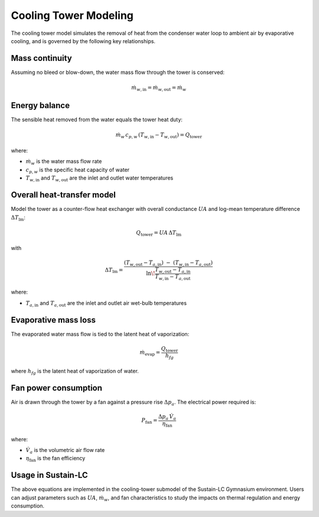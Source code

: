 Cooling Tower Modeling
======================

The cooling tower model simulates the removal of heat from the condenser water loop to ambient air by evaporative cooling, and is governed by the following key relationships.

Mass continuity
----------------

Assuming no bleed or blow-down, the water mass flow through the tower is conserved:

.. math::

   \dot{m}_{w,\mathrm{in}} = \dot{m}_{w,\mathrm{out}}
   = \dot{m}_w

Energy balance
--------------

The sensible heat removed from the water equals the tower heat duty:

.. math::

   \dot{m}_w\,c_{p,w}\,(T_{w,\mathrm{in}} - T_{w,\mathrm{out}})
   = Q_{\mathrm{tower}}

where:

- :math:`\dot{m}_w` is the water mass flow rate  
- :math:`c_{p,w}` is the specific heat capacity of water  
- :math:`T_{w,\mathrm{in}}` and :math:`T_{w,\mathrm{out}}` are the inlet and outlet water temperatures  

Overall heat‐transfer model
---------------------------

Model the tower as a counter-flow heat exchanger with overall conductance :math:`UA` and log-mean temperature difference :math:`\Delta T_{\mathrm{lm}}`:

.. math::

   Q_{\mathrm{tower}} = UA \,\Delta T_{\mathrm{lm}}

with

.. math::

   \Delta T_{\mathrm{lm}}
   = \frac{
       (T_{w,\mathrm{out}} - T_{a,\mathrm{in}})
       \;-\;
       (T_{w,\mathrm{in}}  - T_{a,\mathrm{out}})
     }{
       \ln\!\displaystyle\frac{T_{w,\mathrm{out}} - T_{a,\mathrm{in}}}
                              {T_{w,\mathrm{in}}  - T_{a,\mathrm{out}}}
     }

where:

- :math:`T_{a,\mathrm{in}}` and :math:`T_{a,\mathrm{out}}` are the inlet and outlet air wet-bulb temperatures  

Evaporative mass loss
---------------------

The evaporated water mass flow is tied to the latent heat of vaporization:

.. math::

   \dot{m}_{\mathrm{evap}}
   = \frac{Q_{\mathrm{tower}}}{h_{fg}}

where :math:`h_{fg}` is the latent heat of vaporization of water.

Fan power consumption
---------------------

Air is drawn through the tower by a fan against a pressure rise :math:`\Delta p_a`. The electrical power required is:

.. math::

   P_{\mathrm{fan}}
   = \frac{\Delta p_a \,\dot V_a}{\eta_{\mathrm{fan}}}

where:

- :math:`\dot V_a` is the volumetric air flow rate  
- :math:`\eta_{\mathrm{fan}}` is the fan efficiency  

Usage in Sustain-LC
-------------------

The above equations are implemented in the cooling-tower submodel of the Sustain-LC Gymnasium environment. Users can adjust parameters such as :math:`UA`, :math:`\dot{m}_w`, and fan characteristics to study the impacts on thermal regulation and energy consumption.  
